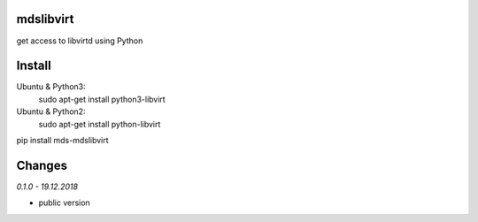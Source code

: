 mdslibvirt
==========
get access to libvirtd using Python

Install
=======
Ubuntu & Python3:
    sudo apt-get install python3-libvirt

Ubuntu & Python2:
    sudo apt-get install python-libvirt


pip install mds-mdslibvirt

Changes
=======

*0.1.0 - 19.12.2018*

- public version


